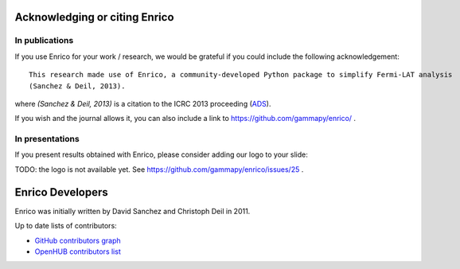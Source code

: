 .. _achnowledge:

Acknowledging or citing Enrico
==============================

In publications
---------------

If you use Enrico for your work / research, we would be grateful if you could include the following acknowledgement::

   This research made use of Enrico, a community-developed Python package to simplify Fermi-LAT analysis
   (Sanchez & Deil, 2013).

where `(Sanchez & Deil, 2013)` is a citation to the ICRC 2013 proceeding (`ADS <http://adsabs.harvard.edu/abs/2013arXiv1307.4534S>`__).

If you wish and the journal allows it, you can also include a link to https://github.com/gammapy/enrico/ .

In presentations
----------------

If you present results obtained with Enrico, please consider adding our logo to your slide:

TODO: the logo is not available yet. See https://github.com/gammapy/enrico/issues/25 .

.. _team:

Enrico Developers
=================

Enrico was initially written by David Sanchez and Christoph Deil in 2011.

Up to date lists of contributors:

* `GitHub contributors graph <https://github.com/gammapy/enrico/graphs/contributors>`_
* `OpenHUB contributors list <https://www.openhub.net/p/enrico/contributors>`_

